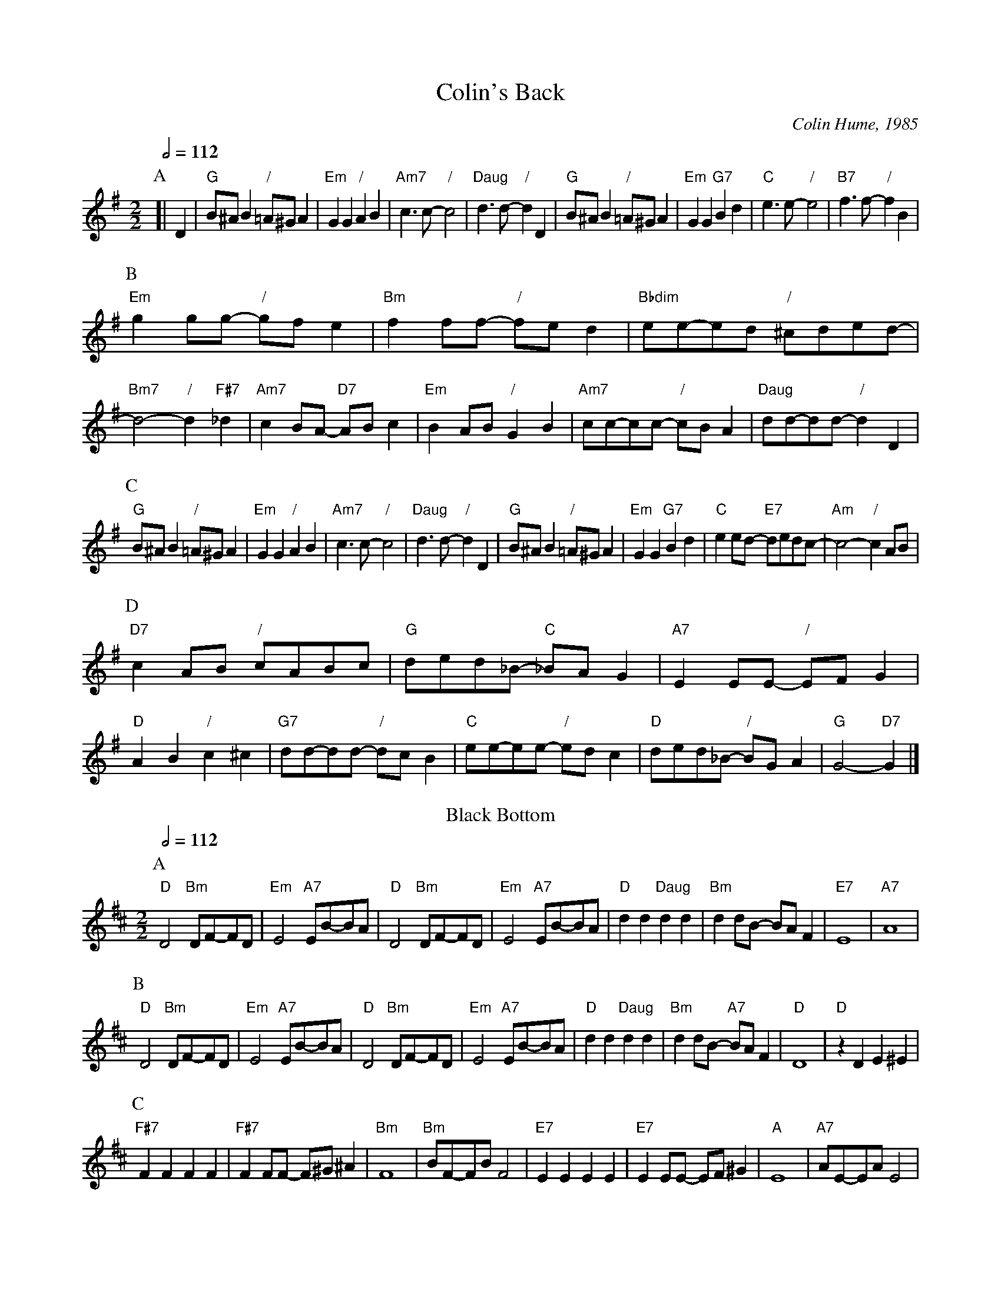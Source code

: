 X:139
T:Colin's Back
C:Colin Hume, 1985
L:1/4
M:2/2
%%MIDI program 24
%%MIDI bassprog 33
S:Colin Hume's website,  colinhume.com  - chords can also be printed below the stave.
Q:1/2=112
%%MIDI chordname dim 0 3 6 9
H:In memory of my bad back at Sidmouth in 1985.
K:G
P:A
[| D | "G"B/^A/B "/"=A/^G/A | "Em"GG "/"AB | "Am7"c3/c/- "/"c2 | "Daug"d3/d/- "/"dD |\
"G"B/^A/B "/"=A/^G/A | "Em"GG "G7"Bd | "C"e3/e/- "/"e2 | "B7"f3/f/- "/"fB |
P:B
"Em"g g/g/- "/"g/f/e | "Bm"ff/f/- "/"f/e/d | "Bbdim"e/e/-e/d/ "/"^c/d/e/d/- | "Bm7"d2- "/"d "F#7"_d |\
"Am7"cB/A/- "D7"A/B/c | "Em"BA/B/ "/"GB | "Am7"c/c/-c/c/- "/"c/B/A | "Daug"d/d/-d/d/- "/"dD |
P:C
"G"B/^A/B "/"=A/^G/A | "Em"GG "/"AB | "Am7"c3/c/- "/"c2 | "Daug"d3/d/- "/"dD |\
"G"B/^A/B "/"=A/^G/A | "Em"GG "G7"Bd | "C"ee/d/- "E7"d/e/d/c/- | "Am"c2- "/"cA/B/ |
P:D
"D7"cA/B/ "/"c/A/B/c/ | "G"d/e/d/_B/- "C"_B/A/G | "A7"E E/E/- "/"E/F/G | "D"AB "/"c^c |\
"G7"d/d/-d/d/- "/"d/c/B | "C"e/e/-e/e/- "/"e/d/c | "D"d/e/d/_B/- "/"B/G/A | "G"G2- "D7"G |]
N:Replace by blank line and X field
T:Black Bottom
C:Henderson / Da Silva / Brown, 1926
L:1/4
M:2/2
%%MIDI program 68
%%MIDI bassprog 33
Q:1/2=112
K:D
P:A
"D"D2 "Bm"D/F/-F/D/ | "Em"E2 "A7"E/B/-B/A/ | "D"D2 "Bm"D/F/-F/D/ | "Em"E2 "A7"E/B/-B/A/ |\
"D"dd "Daug"dd | "Bm"dd/B/- B/A/F | "E7"E4 | "A7"A4 |
P:B
"D"D2 "Bm"D/F/-F/D/ | "Em"E2 "A7"E/B/-B/A/ | "D"D2 "Bm"D/F/-F/D/ | "Em"E2 "A7"E/B/-B/A/ |\
"D"dd "Daug"dd | "Bm"dd/B/- "A7"B/A/F | "D"D4 | "D"zDE^E |
P:C
"F#7"FF FF | "F#7"FF/F/- F/^G/^A | "Bm"F4 | "Bm"B/F/-F/B/ F2 |\
"E7"EE EE | "E7"EE/E/- E/F/^G | "A"E4 | "A7"A/E/-E/A/ E2 |
P:D
"D"D2 "Bm"D/F/-F/D/ | "Em"E2 "A7"E/B/-B/A/ | "D"D2 "Bm"D/F/-F/D/ | "Em"E2 "A7"E/B/-B/A/ |\
"D"dd "Daug"dd | "Bm"dd/B/- "A7"B/A/F | "D"D4- | "D"Dz3 |]
